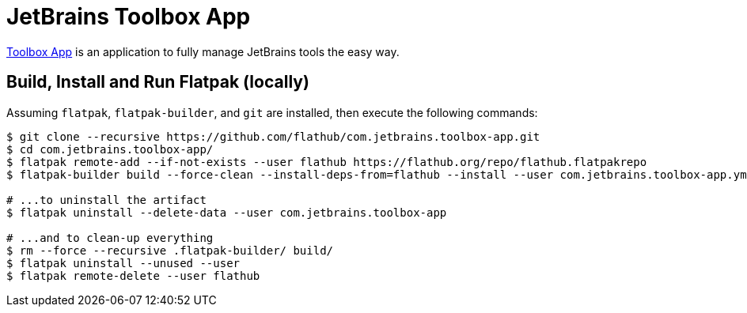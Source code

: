 = JetBrains Toolbox App
:uri-toolbox-app-home: https://www.jetbrains.com/toolbox-app/

{uri-toolbox-app-home}[Toolbox App^] is an application to fully manage JetBrains tools the easy way.

== Build, Install and Run Flatpak (locally)

Assuming `flatpak`, `flatpak-builder`, and `git` are installed, then execute the following commands:

[source,shell]
----
$ git clone --recursive https://github.com/flathub/com.jetbrains.toolbox-app.git
$ cd com.jetbrains.toolbox-app/
$ flatpak remote-add --if-not-exists --user flathub https://flathub.org/repo/flathub.flatpakrepo
$ flatpak-builder build --force-clean --install-deps-from=flathub --install --user com.jetbrains.toolbox-app.yml

# ...to uninstall the artifact
$ flatpak uninstall --delete-data --user com.jetbrains.toolbox-app

# ...and to clean-up everything
$ rm --force --recursive .flatpak-builder/ build/
$ flatpak uninstall --unused --user
$ flatpak remote-delete --user flathub
----

// git submodule update --init --recursive
